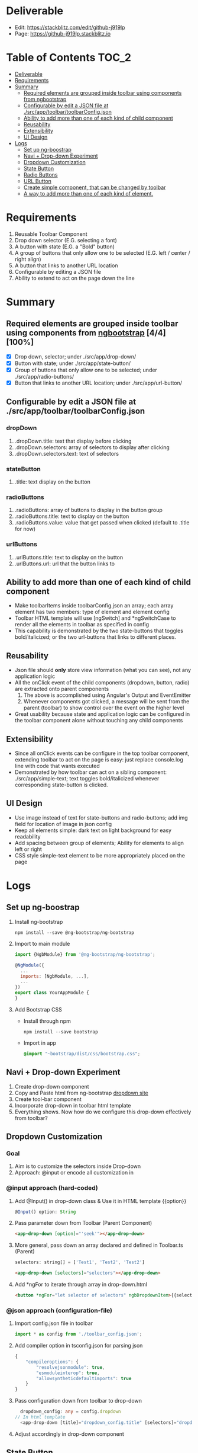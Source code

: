 * Deliverable
  - Edit: [[https://stackblitz.com/edit/github-j919lp]]
  - Page: [[https://github-j919lp.stackblitz.io]]
* Table of Contents                                                   :TOC_2:
- [[#deliverable][Deliverable]]
- [[#requirements][Requirements]]
- [[#summary][Summary]]
  - [[#required-elements-are-grouped-inside-toolbar-using-components-from-ngbootstrap-44100][Required elements are grouped inside toolbar using components from ngbootstrap]]
  - [[#configurable-by-edit-a-json-file-at-srcapptoolbartoolbarconfigjson][Configurable by edit a JSON file at ./src/app/toolbar/toolbarConfig.json]]
  - [[#ability-to-add-more-than-one-of-each-kind-of-child-component][Ability to add more than one of each kind of child component]]
  - [[#reusability][Reusability]]
  - [[#extensibility][Extensibility]]
  - [[#ui-design][UI Design]]
- [[#logs][Logs]]
  - [[#set-up-ng-boostrap][Set up ng-boostrap]]
  - [[#navi--drop-down-experiment][Navi + Drop-down Experiment]]
  - [[#dropdown-customization][Dropdown Customization]]
  - [[#state-button][State Button]]
  - [[#radio-buttons][Radio Buttons]]
  - [[#url-button][URL Button]]
  - [[#create-simple-component-that-can-be-changed-by-toolbar][Create simple component, that can be changed by toolbar]]
  - [[#a-way-to-add-more-than-one-of-each-kind-of-element][A way to add more than one of each kind of element.]]

* Requirements
  1) Reusable Toolbar Component
  2) Drop down selector (E.G. selecting a font)
  3) A button with state (E.G. a "Bold" button)
  4) A group of buttons that only allow one to be selected (E.G. left / center / right align)
  5) A button that links to another URL location
  6) Configurable by editing a JSON file
  7) Ability to extend to act on the page down the line
* Summary
** Required elements are grouped inside toolbar using components from [[https://ng-bootstrap.github.io/#/components/alert/examples][ngbootstrap]] [4/4][100%]
	+ [X] Drop down, selector; under ./src/app/drop-down/
	+ [X] Button with state; under ./src/app/state-button/
	+ [X] Group of buttons that only allow one to be selected; under ./src/app/radio-buttons/
	+ [X] Button that links to another URL location; under ./src/app/url-button/
** Configurable by edit a JSON file at ./src/app/toolbar/toolbarConfig.json
*** dropDown
	  1) .dropDown.title: text that display before clicking
	  2) .dropDown.selectors: array of selectors to display after clicking
	  3) .dropDown.selectors.text: text of selectors
*** stateButton
	  1) .title: text display on the button
*** radioButtons
	  1) .radioButtons: array of buttons to display in the button group
	  2) .radioButtons.title: text to display on the button
	  3) .radioButtons.value: value that get passed when clicked (default to .title for now)
*** urlButtons
	  1) .urlButtons.title: text to display on the button
	  2) .urlButtons.url: url that the button links to
** Ability to add more than one of each kind of child component
    + Make toolbarItems inside toolbarConfig.json an array; each array element has two members: type of element and element config
	+ Toolbar HTML template will use [ngSwitch] and *ngSwitchCase to render all the elements in toolbar as specified in config
	+ This capability is demonstrated by the two state-buttons that toggles bold/italicized; or the two url-buttons that links to different places.
** Reusability
	+ Json file should *only* store view information (what you can see), not any application logic
	+ All the onClick event of the child components (dropdown, button, radio) are extracted onto parent components
	  1) The above is accomplished using Angular's Output and EventEmitter
	  2) Whenever components got clicked, a message will be sent from the parent (toolbar) to show control over the event on the higher level
	+ Great usability because state and application logic can be configured in the toolbar component alone without touching any child components
** Extensibility
	+ Since all onClick events can be configure in the top toolbar component, extending toolbar to act on the page is easy: just replace console.log line with code that wants executed
	+ Demonstrated by how toolbar can act on a sibling component: ./src/app/simple-text; text toggles bold/italicized whenever corresponding state-button is clicked.
** UI Design
   - Use image instead of text for state-buttons and radio-buttons; add img field for location of image in json config
   - Keep all elements simple: dark text on light background for easy readability
   - Add spacing between group of elements; Ability for elements to align left or right
   - CSS style simple-text element to be more appropriately placed on the page

* Logs
** Set up ng-boostrap
  1) Install ng-bootstrap
	 #+begin_src shell
	   npm install --save @ng-bootstrap/ng-bootstrap
	 #+end_src
  2) Import to main module
	 #+LOCATION: ./src/app/app.module.ts
	 #+begin_src javascript
	   import {NgbModule} from '@ng-bootstrap/ng-bootstrap';

	   @NgModule({
		 ...
		 imports: [NgbModule, ...],
		 ...
	   })
	   export class YourAppModule {
	   }
	 #+end_src
  3) Add Bootstrap CSS
	 - Install through npm
	   #+begin_src shell
		 npm install --save bootstrap
   	   #+end_src
	 - Import in app
	   #+LOCATION: ./src/styles.css
	   #+begin_src css
		 @import "~bootstrap/dist/css/bootstrap.css";
	   #+end_src

** Navi + Drop-down Experiment
   1) Create drop-down component
   2) Copy and Paste html from ng-bootstrap [[https://ng-bootstrap.github.io/#/components/dropdown/examples][dropdown site]]
   3) Create tool-bar component
   4) Incorporate drop-down in toolbar html template
   5) Everything shows. Now how do we configure this drop-down effectively from toolbar?
** Dropdown Customization
*** Goal
   1) Aim is to customize the selectors inside Drop-down
   2) Approach: @input or encode all customization in
*** @input approach (hard-coded)
	1) Add @Input() in drop-down class & Use it in HTML template {{option}}
	   #+begin_src typescript
		 @Input() option: String
	   #+end_src
	2) Pass parameter down from Toolbar (Parent Component)
	   #+begin_src html
		 <app-drop-down [option]="'seek'"></app-drop-down>
	   #+end_src
	3) More general, pass down an array declared and defined in Toolbar.ts (Parent)
	   #+begin_src javascript
		 selectors: string[] = ['Test1', 'Test2', 'Test2']
	   #+end_src
	   #+begin_src html
		 <app-drop-down [selectors]="selectors"></app-drop-down>
	   #+end_src
	4) Add *ngFor to iterate through array in drop-down.html
	   #+begin_src html
		 <button *ngFor="let selector of selectors" ngbDropdownItem>{{selector}}</button>
	   #+end_src
*** @json approach (configuration-file)
	1) Import config.json file in toolbar
	   #+begin_src javascript
		 import * as config from './toolbar_config.json';
	   #+end_src
	2) Add compiler option in tsconfig.json for parsing json
	   #+begin_src javascript
		 {
			 "compileroptions": {
				 "resolvejsonmodule": true,
				 "esmoduleinterop": true,
				 "allowsyntheticdefaultimports": true
			 }
		 }
	   #+end_src
	3) Pass configuration down from toolbar to drop-down
	   #+begin_src typescript
		   dropdown_config: any = config.dropdown
		 // In html template
		   <app-drop-down [title]="dropdown_config.title" [selectors]="dropdown_config.selectors"></app-drop-down>
	   #+end_src
    4) Adjust accordingly in drop-down component

** State Button
*** Goal
	1) Get clickable button on the page
	2) Pass in onClick function from Parent (toolbar) for state change
	   + For starter, a function that just shows pop up messages when clicked
	3) configure.json that configure the button's display text (e.g. Bold / Italics)jjj
*** Get button on page
	1) Add associated html template in button, copy from [[https://ng-bootstrap.github.io/#/components/buttons/examples][bootstrap Angular Site]]
	   #+begin_src html
		 <label class="btn-primary" ngbButtonLabel>
		   <input type="checkbox" ngbButton [(ngModel)]="state"> Bold
		 </label>
	   #+end_src
	2) "Can't bind to ngModel error": Import Form modules per instruction from [[https://angular.io/tutorial/toh-pt1][Angular Tutorial Site]]
	   #+LOCATION: app.module.ts
	   #+begin_src typescript
		 import { FormsModule } from '@angular/forms'; // <-- NgModel lives here
		 // Add it to @NgModule metadata's imports array
		 imports: [
		   BrowserModule,
		   FormsModule
		 ],
	   #+end_src
*** Add onClick() method, to catch state change when clicked
	#+begin_src typescript
	  export class StateButtonComponent implements OnInit {
	  state: boolean = false;
	  onSelect(): void {
		  console.log(this.state);
	  }
	  }
	  // Add (click) directive in html template
	  <input [(ngModel)]="state" (click)="onSelect()" type="checkbox" ngbButton> Bold
	#+end_src

*** Extract click event to Parent Component, to make state-button "dumb"
	1) Research and Learn EventEmitter and Output directive according to this [[https://angular.io/guide/component-interaction#parent-listens-for-child-event][Angular tutorial]]
	2) Import EventEmitter & Output, then use them in child component
	   #+LOCATION: state-button.component.ts
	   #+begin_src typescript
		 import { Component, OnInit, EventEmitter, Output } from '@angular/core';
		 export class StateButtonComponent implements OnInit {
		   @Input() title: string;
		   @Output() clicked = new EventEmitter<boolean>();
		   state: boolean = false;
		   onSelect(): void {
			 console.log(this.state);
			 this.clicked.emit(!this.state);
		   }
	   #+end_src
    3) Configuration in Parent component
	   #+begin_src typescript
		 button_onClicked(button_state: boolean) {
		   if (button_state) {
			 console.log("button clicked");
		   } else {
			 console.log("button unclicked");
		   }
		 }
		 // In HTML template
		 <app-state-button (clicked)="button_onClicked($event)"></app-state-button>
	   #+end_src

*** Configure.json for state button
	1) Text display on the button
	   #+begin_src typescript
		 {
		   "state_button": {
			 "title": "Bold"
		   }
		 }
	   #+end_src
    2) Adjust parent and child component accordingly to incorporate customization

*** Extract DropdownEvent to be handled in toolbar (parent)
	- Similar procedures as State-button or Radio
** Radio Buttons
*** Goals
	1) Hardcode arbitrary Radio Buttons so that it appears on the page

	2) Extract onClick() event to Parent (toolbar)

	3) Implement configuration from Json, that controls the text on each radio buttons, and arbitrary# of them
*** Radio Buttons Hard Code
	1) Copy code from [[https://ng-bootstrap.github.io/#/components/buttons/examples][Angular Bootstrap Radio Button]]
	   #+begin_src typescript
		 // In TS
		 export class RadioButtonsComponent implements OnInit {
		   model: any = 1;
		   constructor() { }

		   ngOnInit() {
		   }
		 // In HTML template
		 <div class="btn-group btn-group-toggle" ngbRadioGroup name="radioBasic" [(ngModel)]="model">
		   <label ngbButtonLabel class="btn-light">
			 <input ngbButton type="radio" [value]="1"> Left (pre-checked)
		   </label>
		   <label ngbButtonLabel class="btn-light">
			 <input ngbButton type="radio" value="middle"> Middle
		   </label>
		   <label ngbButtonLabel class="btn-light">
			 <input ngbButton type="radio" [value]="false"> Right
		   </label>
		 </div>
	   #+end_src
*** Extract onClick event to Parent
	#+LOCATIONS: radio-buttons
	#+begin_src typescript
	  import { Component, OnInit, Input, Output, EventEmitter } from '@angular/core';
	  export class RadioButtonsComponent implements OnInit {
		@Input() config: any;
		@Output() clicked = new EventEmitter<string>();
		model: any;
		onClick(value: string): void {
		  console.log(value);
		  this.clicked.emit(value);
		}
	  }
	  // HTML
	  <label *ngFor="let button of config" ngbButtonLabel class="btn-light">
	    <input (click)="onClick(button.value)" ngbButton type="radio" [value]="button.value"> {{button.title}}
	  </label>
	#+end_src
	#+LOCATIONS: toolbar
	#+begin_src typescript
	  radio_onClicked(value: string) {
		console.log(value);
		}
	  // HTML
		<app-radio-buttons [config]="radio_buttons_config" (clicked)="radio_onClicked($event)"></app-radio-buttons>
	#+end_src
*** Configuration from Json
	1) Json structure design
	   #+begin_src typescript
		 radio_buttons_config: any = config.radio_buttons;
		 "radio_buttons": [
			 {
				 "title": "left",
				 "value": "left"
			 },
			 {
				 "title": "middle",
				 "value": "middle"
			 },
			 {
				 "title": "right",
				 "value": "right"
			 }
		 ]
	   #+end_src
** URL Button
*** Goals
	1) Create Component and Hardcode the link in
	2) Implement configuration where it link to
*** Hardcode button
	1) Use bootstrap button and make url a variable
	   #+begin_src typescript
		 @Input() url: string = "https://kinchang.com";
		 <a class="btn btn-outline-dark" href={{url}} role="button">Link</a>
	   #+end_src
    2) Json configuration
	   1) Json structure
		  #+begin_src typescript
			{
				"url_button": {
					"title": "My portfolio",
					"url": "https://kinchang.com/"
				}
			}
		  #+end_src
	   2) Pass it down to child
		  #+begin_src typescript
			url_button_config: any = config.url_button;
			// In url-button ts
			@Input() config: any = { "title": "Link", "url": "https://google.com/" };
			// HTML template
			<a class="btn btn-outline-dark" href={{config.url}} role="button">{{config.title}}</a>
		  #+end_src
** Create simple component, that can be changed by toolbar
*** Goals
	1) Demonstrate how toolbar can be used to act on sibling component in the app
	2) Create a simple text area
** A way to add more than one of each kind of element.
	1) Redesign json configure file; add "type" properties
	   #+begin_src typescript
  {
	  "toolbarItems": [
		  {
			  "type": "urlButton",
			  "config": {
				  "title": "Stackblitz Editor",
				  "url": "https://google.com/"
			  }
		  }
  ...
  }
	   #+end_src
	2) Add [ngSwitch] and *ngSwitchCase in toolbar.component.html template
	   #+begin_src html
<ng-container *ngFor="let item of items" [ngSwitch]="item.type">
  <app-drop-down
	*ngSwitchCase="'dropDown'"
	[config]="item.config"
	(onClickEvent)="onDropDownClick($event, item)">
  </app-drop-down>
  <app-state-button
	*ngSwitchCase="'stateButton'"
	[config]="item.config"
	(onClickEvent)="onButtonClick($event, item)">
  </app-state-button>
  <app-radio-buttons
	*ngSwitchCase="'radioButtons'"
	[config]="item.config"
	(onClickEvent)="onRadioClick($event, item)">
  </app-radio-buttons>
  <app-url-button
	*ngSwitchCase="'urlButton'"
	[config]="item.config">
  </app-url-button>
</ng-container>
	   #+end_src
	3) onClick Event Handler will take an extra parameter "item"; so that we know which element is clicked
    4) The above is demonstrated by adding another state-button "Italicized"
	   #+begin_src typescript
  onButtonClick(buttonState: boolean, item: any) {
    console.log("state button got clicked");
    console.log(item.config.title);
    switch (item.config.title) {
      case "bold":
        console.log("inside bold event emitter");
        this.boldEvent.emit(buttonState);
        break;
      case "italicized":
        console.log("inside ital event emitter");
        this.italicizedEvent.emit(buttonState);
    }
    console.log(item.config.title);
  }

	   #+end_src
